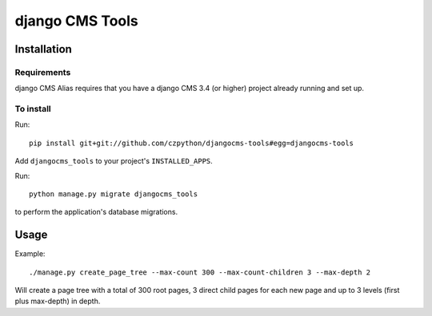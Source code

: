 ****************
django CMS Tools
****************

============
Installation
============

Requirements
============

django CMS Alias requires that you have a django CMS 3.4 (or higher) project already running and set up.


To install
==========

Run::

    pip install git+git://github.com/czpython/djangocms-tools#egg=djangocms-tools

Add ``djangocms_tools`` to your project's ``INSTALLED_APPS``.

Run::

    python manage.py migrate djangocms_tools

to perform the application's database migrations.


=====
Usage
=====

Example::

    ./manage.py create_page_tree --max-count 300 --max-count-children 3 --max-depth 2


Will create a page tree with a total of 300 root pages, 3 direct child pages for each new page
and up to 3 levels (first plus max-depth) in depth.

